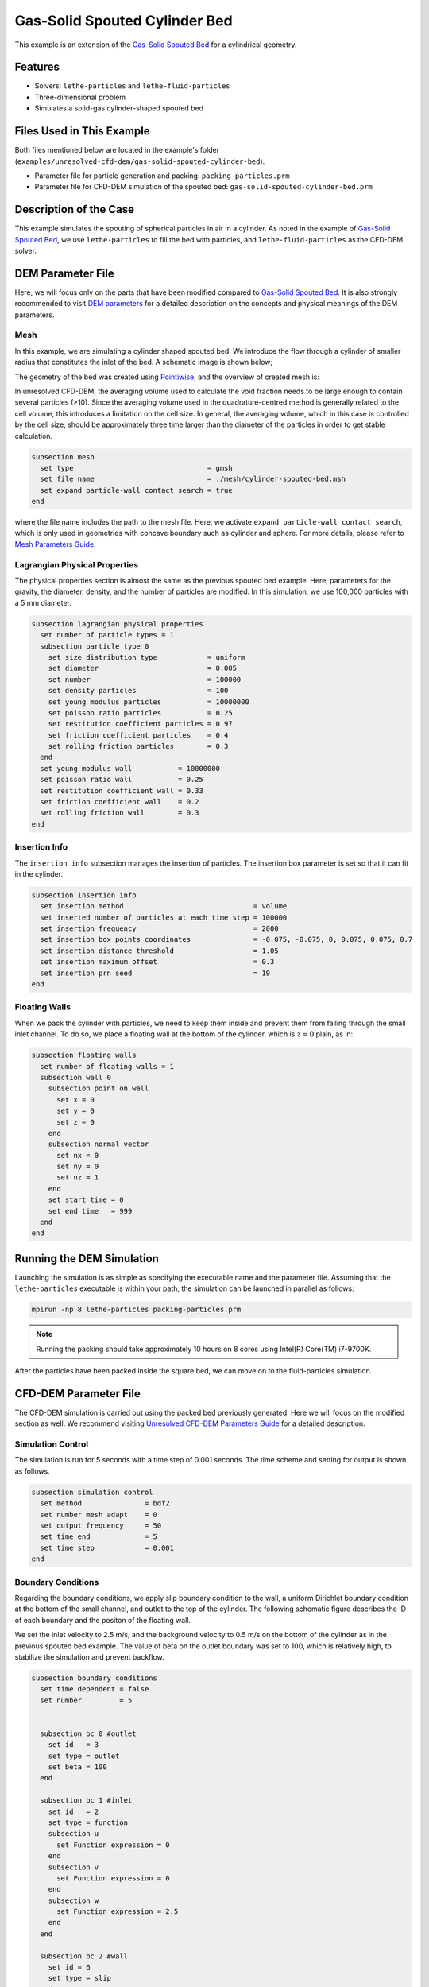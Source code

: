 ==================================
Gas-Solid Spouted Cylinder Bed
==================================

This example is an extension of the `Gas-Solid Spouted Bed <../gas-solid-spouted-bed/gas-solid-spouted-bed.html>`_ for a cylindrical geometry. 

----------------------------------
Features
----------------------------------

- Solvers: ``lethe-particles`` and ``lethe-fluid-particles``
- Three-dimensional problem
- Simulates a solid-gas cylinder-shaped spouted bed

---------------------------
Files Used in This Example
---------------------------

Both files mentioned below are located in the example's folder (``examples/unresolved-cfd-dem/gas-solid-spouted-cylinder-bed``).

- Parameter file for particle generation and packing: ``packing-particles.prm``
- Parameter file for CFD-DEM simulation of the spouted bed: ``gas-solid-spouted-cylinder-bed.prm``

-----------------------
Description of the Case
-----------------------

This example simulates the spouting of spherical particles in air in a cylinder. As noted in the example of `Gas-Solid Spouted Bed <../gas-solid-spouted-bed/gas-solid-spouted-bed.html>`_, we use ``lethe-particles`` to fill the bed with particles, and ``lethe-fluid-particles`` as the CFD-DEM solver.

-------------------
DEM Parameter File
-------------------

Here, we will focus only on the parts that have been modified compared to  `Gas-Solid Spouted Bed <../gas-solid-spouted-bed/gas-solid-spouted-bed.html>`_. It is also strongly recommended to visit `DEM parameters <../../../parameters/dem/dem.html>`_ for a detailed description on the concepts and physical meanings of the DEM parameters.

Mesh
~~~~~

In this example, we are simulating a cylinder shaped spouted bed. We introduce the flow through a cylinder of smaller radius that  constitutes the inlet of the bed. A schematic image is shown below;

.. image:: images/geometry.png
    :alt: The geometry and boundary conditions
    :align: center
    :name: geometry
    :height: 15cm 

The geometry of the bed was created using `Pointiwise <../../../tools/pointwise/pointowise.html>`_, and the overview of created mesh is:

.. image:: images/mesh.png
    :alt: The geometry and boundary conditions
    :align: center
    :name: mesh_ver
    :height: 10cm

In unresolved CFD-DEM, the averaging volume used to calculate the void fraction needs to be large enough to contain several particles (>10). Since the averaging volume used in the quadrature-centred method is generally related to the cell volume, this introduces a limitation on the cell size. In general, the averaging volume, which in this case is controlled by the cell size, should be approximately three time larger than the diameter of the particles in order to get stable calculation.

.. code-block:: text

    subsection mesh
      set type                                = gmsh
      set file name                           = ./mesh/cylinder-spouted-bed.msh
      set expand particle-wall contact search = true
    end

where the file name includes the path to the mesh file. Here, we activate ``expand particle-wall contact search``, which is only used in geometries with concave boundary such as cylinder and sphere. For more details, please refer to `Mesh Parameters Guide <../../../parameters/dem/mesh.html>`_.

Lagrangian Physical Properties
~~~~~~~~~~~~~~~~~~~~~~~~~~~~~~~

The physical properties section is almost the same as the previous spouted bed example. Here, parameters for the gravity, the diameter, density, and the number of particles are modified. In this simulation, we use 100,000 particles with a 5 mm diameter. 

.. code-block:: text

    subsection lagrangian physical properties
      set number of particle types = 1
      subsection particle type 0
        set size distribution type            = uniform
        set diameter                          = 0.005
        set number                            = 100000
        set density particles                 = 100
        set young modulus particles           = 10000000
        set poisson ratio particles           = 0.25
        set restitution coefficient particles = 0.97
        set friction coefficient particles    = 0.4
        set rolling friction particles        = 0.3
      end
      set young modulus wall           = 10000000
      set poisson ratio wall           = 0.25
      set restitution coefficient wall = 0.33
      set friction coefficient wall    = 0.2
      set rolling friction wall        = 0.3
    end

Insertion Info
~~~~~~~~~~~~~~~~~~~

The ``insertion info`` subsection manages the insertion of particles. The insertion box parameter is set so that it can fit in the cylinder.

.. code-block:: text

    subsection insertion info
      set insertion method                               = volume
      set inserted number of particles at each time step = 100000
      set insertion frequency                            = 2000
      set insertion box points coordinates               = -0.075, -0.075, 0, 0.075, 0.075, 0.7
      set insertion distance threshold                   = 1.05
      set insertion maximum offset                       = 0.3
      set insertion prn seed                             = 19
    end

Floating Walls
~~~~~~~~~~~~~~~~~~~

When we pack the cylinder with particles, we need to keep them inside and prevent them from falling through the small inlet channel. To do so, we place a floating wall at the bottom of the cylinder, which is :math:`z = 0` plain, as in:

.. code-block:: text

    subsection floating walls
      set number of floating walls = 1
      subsection wall 0
        subsection point on wall
          set x = 0
          set y = 0
          set z = 0
        end
        subsection normal vector
          set nx = 0
          set ny = 0
          set nz = 1
        end
        set start time = 0
        set end time   = 999
      end
    end

---------------------------
Running the DEM Simulation
---------------------------
Launching the simulation is as simple as specifying the executable name and the parameter file. Assuming that the ``lethe-particles`` executable is within your path, the simulation can be launched in parallel as follows:

.. code-block:: text
  :class: copy-button

  mpirun -np 8 lethe-particles packing-particles.prm

.. note::
  Running the packing should take approximately 10 hours on 8 cores using Intel(R) Core(TM) i7-9700K.

After the particles have been packed inside the square bed, we can move on to the fluid-particles simulation.


-----------------------
CFD-DEM Parameter File
-----------------------

The CFD-DEM simulation is carried out using the packed bed previously generated. Here we will focus on the modified section as well. We recommend visiting `Unresolved CFD-DEM Parameters Guide <../../../parameters/unresolved-cfd-dem/unresolved-cfd-dem.html>`_ for a detailed description.

Simulation Control
~~~~~~~~~~~~~~~~~~~~~~~~~~~~

The simulation is run for 5 seconds with a time step of 0.001 seconds. The time scheme and setting for output is shown as follows.

.. code-block:: text

    subsection simulation control
      set method               = bdf2
      set number mesh adapt    = 0
      set output frequency     = 50
      set time end             = 5
      set time step            = 0.001
    end

Boundary Conditions
~~~~~~~~~~~~~~~~~~~~~~~~~~~~

Regarding the boundary conditions, we apply slip boundary condition to the wall, a uniform Dirichlet boundary condition at the bottom of the small channel, and outlet to the top of the cylinder. The following schematic figure describes the ID of each boundary and the positon of the floating wall.

.. image:: images/ID.png
    :alt: The geometry and boundary conditions
    :align: center
    :name: ID
    :height: 15cm


We set the inlet velocity to 2.5 m/s, and the background velocity to 0.5 m/s on the bottom of the cylinder as in the previous spouted bed example. The value of beta on the outlet boundary was set to 100, which is relatively high, to stabilize the simulation and prevent backflow.

.. code-block:: text

  subsection boundary conditions
    set time dependent = false
    set number         = 5


    subsection bc 0 #outlet
      set id   = 3
      set type = outlet
      set beta = 100
    end

    subsection bc 1 #inlet
      set id   = 2
      set type = function
      subsection u
        set Function expression = 0
      end
      subsection v
        set Function expression = 0
      end
      subsection w
        set Function expression = 2.5
      end
    end

    subsection bc 2 #wall
      set id = 6
      set type = slip
    end

    subsection bc 3 #channel_wall
      set id = 5
      set type = slip
    end
    
    subsection bc 4   #bed_wall_bottom
      set id   = 4
      set type = function
      subsection u
        set Function expression = 0
      end
      subsection v
        set Function expression = 0
      end
      subsection w
        see Function expression = 0.5
      end
    end
  end

CFD-DEM
~~~~~~~~~~~~~~~~~~~~~~~~~~~~

Here, we enable grad-div stabilization , and take the time derivative of the void fraction into account.

.. code-block:: text

    subsection cfd-dem
      set grad div                      = true
      set void fraction time derivative = true
      set drag force                    = true
      set buoyancy force                = true
      set shear force                   = true
      set pressure force                = true
      set saffman lift force            = false
      set drag model                    = rong
      set post processing               = true
      set coupling frequency            = 100
      set implicit stabilization        = true
      set grad-div length scale         = 0.26
      set vans model                    = modelA
    end

We set the `grad-div length stabilization` parameter to 0.26, which is the diameter of the geometry. This parameter should be the same length as the characteristic length of the flow. For more detail, please refer to `CFD-DEM parameters <../../../parameters/unresolved-cfd-dem/cfd-dem.html>`_. Also, the additional sections for the CFD-DEM simulations is the void fraction subsection. This subsections is described in detail in the `Void Fraction <../../../parameters/unresolved-cfd-dem/void-fraction.html>`_.

------------------------------
Running the CFD-DEM Simulation
------------------------------

The simulation is run using the ``lethe-fluid-particles`` application. Assuming that the ``lethe-fluid-particles`` executable is within your path, the simulation can be launched as per the following command:

.. code-block:: text
  :class: copy-button

  lethe-fluid-particles gas-solid-spouted-cylinder-bed.prm

or in parallel (where 8 represents the number of processors)

.. code-block:: text
  :class: copy-button

  mpirun -np 8 lethe-particles gas-solid-spouted-cylinder-bed.prm

.. note::
  Running the packing should take approximately 8 days on 8 cores using Intel(R) Core(TM) i7-9700K.

---------
Results
---------

We briefly discuss the results that can be obtained from this example here.

Total Pressure Drop
~~~~~~~~~~~~~~~~~~~

Here, we show the simulated pressure drop.

This graph illustrates the variation of pressure drop from 1 second to 5 seconds. We can see the pressure oscillation which is caused by the bubbly state.

.. image:: images/pressure_drop.png
    :alt: Pressure drop as a function of time
    :align: center
    :name: press_t

Visualization
~~~~~~~~~~~~~
The results are shown in an animation below. As seen, the bubbly flow can be observed on the right side. the color of the particles represents their IDs, allowing for the visualization of the mixing. On the left side, we show the fluid velocity field.

.. raw:: html

    <p align="center"><iframe width="560" height="315" src="https://www.youtube.com/embed/weMRnz24GWM" frameborder="0" allow="accelerometer; autoplay; clipboard-write; encrypted-media; gyroscope; picture-in-picture; web-share" allowfullscreen></iframe>
